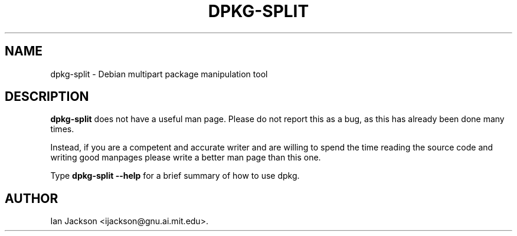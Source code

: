 .\" Hey, Emacs!  This is an -*- nroff -*- source file.
.TH DPKG\-SPLIT 8 "29th November 1995" "Debian Project" "Debian GNU/Linux"
.SH NAME
dpkg\-split \- Debian multipart package manipulation tool
.SH DESCRIPTION
.B dpkg\-split
does not have a useful man page.  Please do not report this as a bug,
as this has already been done many times.

Instead, if you are a competent and accurate writer and are willing to
spend the time reading the source code and writing good manpages
please write a better man page than this one.

Type
.B dpkg\-split \-\-help
for a brief summary of how to use dpkg.

.SH AUTHOR
Ian Jackson <ijackson@gnu.ai.mit.edu>.
